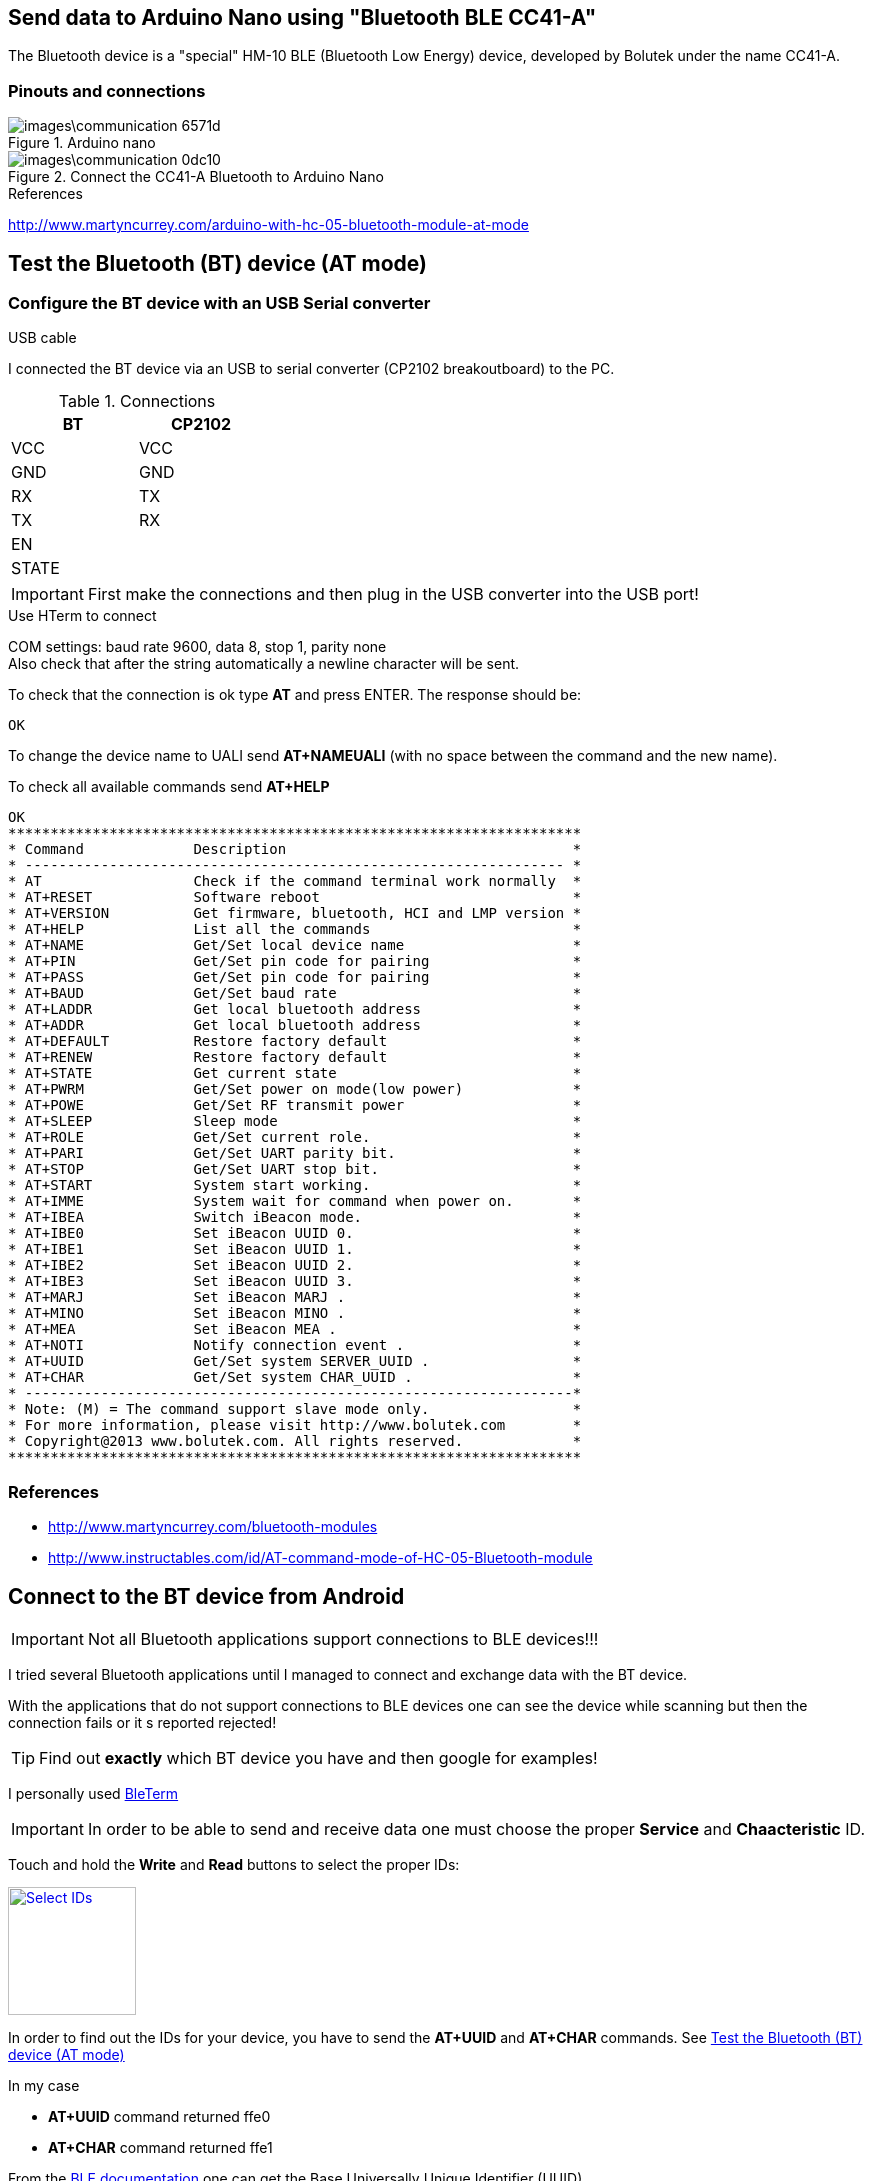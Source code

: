 == Send data to Arduino Nano using "Bluetooth BLE CC41-A"

The Bluetooth device is a "special" HM-10 BLE (Bluetooth Low Energy) device,
developed by Bolutek under the name CC41-A.

=== Pinouts and connections

.Arduino nano
image::images\communication-6571d.png[]

.Connect the CC41-A Bluetooth to Arduino Nano
image::images\communication-0dc10.png[]

.References
http://www.martyncurrey.com/arduino-with-hc-05-bluetooth-module-at-mode[]

.USB cable


== Test the Bluetooth (BT) device (AT mode)

=== Configure the BT device with an USB Serial converter

I connected the BT device via an USB to serial converter (CP2102 breakoutboard)
to the PC.

.Connections
[width="30%",,options="header,footer"]
|=====
|BT    |CP2102
|VCC   |VCC
|GND   |GND
|RX    |TX
|TX    |RX
|EN    |
|STATE |
|=====

IMPORTANT: First make the connections and then plug in the USB converter into
the USB port!

.Use HTerm to connect
COM settings: baud rate 9600, data 8, stop 1, parity none +
Also check that after the string automatically a newline character
will be sent.

To check that the connection is ok type *AT* and press ENTER.
The response should be:

 OK

To change the device name to UALI send *AT+NAMEUALI* (with no space between the
command and the new name).


To check all available commands send *AT+HELP*

 OK
 ********************************************************************
 * Command             Description			           *
 * ---------------------------------------------------------------- *
 * AT                  Check if the command terminal work normally  *
 * AT+RESET            Software reboot				   *
 * AT+VERSION          Get firmware, bluetooth, HCI and LMP version *
 * AT+HELP             List all the commands		           *
 * AT+NAME             Get/Set local device name                    *
 * AT+PIN              Get/Set pin code for pairing                 *
 * AT+PASS             Get/Set pin code for pairing                 *
 * AT+BAUD             Get/Set baud rate		                   *
 * AT+LADDR            Get local bluetooth address		   *
 * AT+ADDR             Get local bluetooth address		   *
 * AT+DEFAULT          Restore factory default			   *
 * AT+RENEW            Restore factory default			   *
 * AT+STATE            Get current state				   *
 * AT+PWRM             Get/Set power on mode(low power) 		   *
 * AT+POWE             Get/Set RF transmit power 		   *
 * AT+SLEEP            Sleep mode 		                   *
 * AT+ROLE             Get/Set current role.	                   *
 * AT+PARI             Get/Set UART parity bit.                     *
 * AT+STOP             Get/Set UART stop bit.                       *
 * AT+START            System start working.			   *
 * AT+IMME             System wait for command when power on.	   *
 * AT+IBEA             Switch iBeacon mode.	                   *
 * AT+IBE0             Set iBeacon UUID 0.            	           *
 * AT+IBE1             Set iBeacon UUID 1.            	           *
 * AT+IBE2             Set iBeacon UUID 2.            	           *
 * AT+IBE3             Set iBeacon UUID 3.            	           *
 * AT+MARJ             Set iBeacon MARJ .            	           *
 * AT+MINO             Set iBeacon MINO .            	           *
 * AT+MEA              Set iBeacon MEA .            	           *
 * AT+NOTI             Notify connection event .                    *
 * AT+UUID             Get/Set system SERVER_UUID .            	   *
 * AT+CHAR             Get/Set system CHAR_UUID .            	   *
 * -----------------------------------------------------------------*
 * Note: (M) = The command support slave mode only. 		   *
 * For more information, please visit http://www.bolutek.com        *
 * Copyright@2013 www.bolutek.com. All rights reserved.		   *
 ********************************************************************


=== References
* http://www.martyncurrey.com/bluetooth-modules[]
* http://www.instructables.com/id/AT-command-mode-of-HC-05-Bluetooth-module[]


== Connect to the BT device from Android

IMPORTANT: Not all Bluetooth applications support connections to BLE devices!!!

I tried several Bluetooth applications until I managed to connect and exchange
data with the BT device.

With the applications that do not support connections to BLE devices one can see
the device while scanning but then the connection fails or it s reported rejected!

TIP: Find out *exactly* which BT device you have and then google for examples!

I personally used
https://play.google.com/store/apps/details?id=com.manishtaraiya.bleterm[BleTerm]


IMPORTANT: In order to be able to send and receive data one must choose the
proper *Service* and *Chaacteristic* ID.

Touch and hold the *Write* and *Read* buttons to select the proper IDs:

image::images\communication-4e604.png["Select IDs",width=128,link="images\communication-4e604.png"]

In order to find out the IDs for your device, you have to send the *AT+UUID* and
*AT+CHAR* commands. See <<Test the Bluetooth (BT) device (AT mode)>>

In my case

 * *AT+UUID* command returned [green]#ffe0#
 * *AT+CHAR* command returned [green]#ffe1#

From the
https://www.bluetooth.com/specifications/assigned-numbers/service-discovery[BLE documentation]
one can get the Base Universally Unique Identifier (UUID)

[grid="rows",format="csv"]
[options="header"]
|===========================
UUID Name, 	UUID
BASE_UUID, 	00000000-0000-1000-8000-00805F9B34FB
|===========================


Using the UUID and CHAR codes received from the BLE device and the base 128-bit
UUID one can construct the service and characteristic codes:

* 0000ffe0-0000-1000-8000-00805F9B34FB
* 0000ffe1-0000-1000-8000-00805F9B34FB
